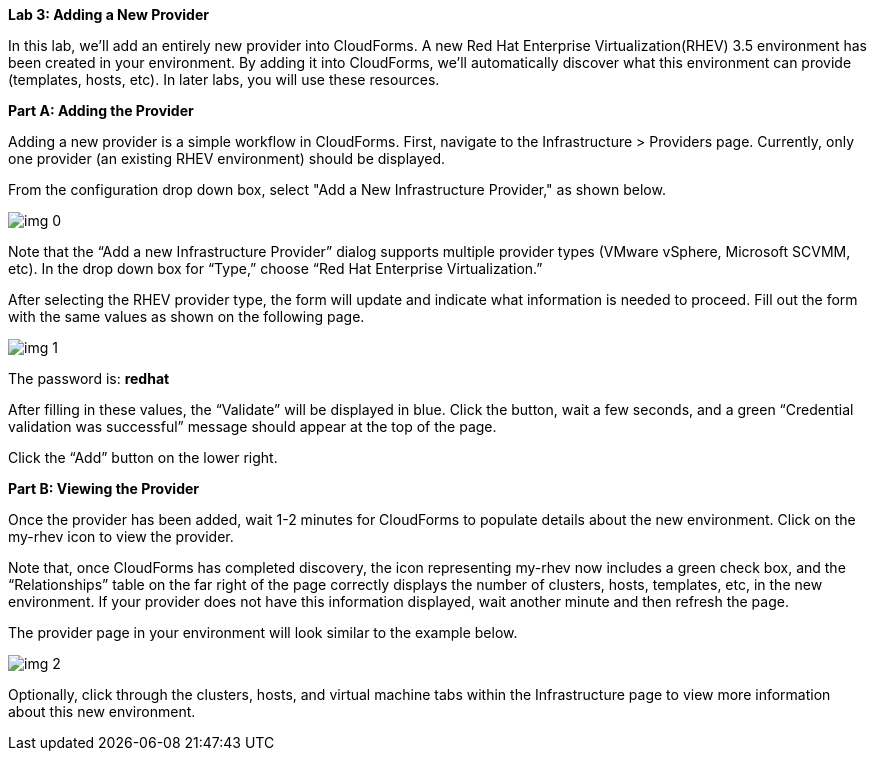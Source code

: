 *Lab 3: Adding a New Provider*



In this lab, we’ll add an entirely new provider into CloudForms. A new Red Hat Enterprise Virtualization(RHEV) 3.5 environment has been created in your environment. By adding it into CloudForms, we’ll automatically discover what this environment can provide (templates, hosts, etc). In later labs, you will use these resources.





*Part A: Adding the Provider*



Adding a new provider is a simple workflow in CloudForms. First, navigate to the Infrastructure > Providers page. Currently, only one provider (an existing RHEV environment) should be displayed.



From the configuration drop down box, select "Add a New Infrastructure Provider," as shown below.



image:img_0.png[]



Note that the “Add a new Infrastructure Provider” dialog supports multiple provider types (VMware vSphere, Microsoft SCVMM, etc). In the drop down box for “Type,” choose “Red Hat Enterprise Virtualization.”



After selecting the RHEV provider type, the form will update and indicate what information is needed to proceed. Fill out the form with the same values as shown on the following page.

image:img_1.png[]



The password is: *redhat*



After filling in these values, the “Validate” will be displayed in blue. Click the button, wait a few seconds, and a green “Credential validation was successful” message should appear at the top of the page.



Click the “Add” button on the lower right.











*Part B: Viewing the Provider*



Once the provider has been added, wait 1-2 minutes for CloudForms to populate details about the new environment. Click on the my-rhev icon to view the provider.

Note that, once CloudForms has completed discovery, the icon representing my-rhev now includes a green check box, and the “Relationships” table on the far right of the page correctly displays the number of clusters, hosts, templates, etc, in the new environment. If your provider does not have this information displayed, wait another minute and then refresh the page.



The provider page in your environment will look similar to the example below.



image:img_2.png[]





Optionally, click through the clusters, hosts, and virtual machine tabs within the Infrastructure page to view more information about this new environment.